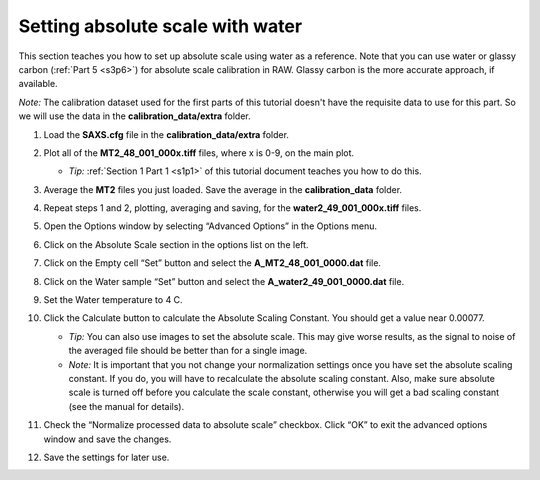 Setting absolute scale with water
^^^^^^^^^^^^^^^^^^^^^^^^^^^^^^^^^^^^^^^^^
.. _s3p5:

This section teaches you how to set up absolute scale using water as a reference.
Note that you can use water or glassy carbon (:ref:`Part 5 <s3p6>`)
for absolute scale calibration in RAW. Glassy carbon is the more accurate approach,
if available.

*Note:* The calibration dataset used for the first parts of this tutorial
doesn't have the requisite data to use for this part. So we will use
the data in the **calibration_data/extra** folder.

#.  Load the **SAXS.cfg** file in the **calibration_data/extra** folder.

#.  Plot all of the **MT2_48_001_000x.tiff** files, where x is 0-9, on the main plot.

    *   *Tip:* :ref:`Section 1 Part 1 <s1p1>` of this tutorial document teaches you
        how to do this.

#.  Average the **MT2** files you just loaded. Save the average in the **calibration_data**
    folder.

    |config_abswater1_png|

#.  Repeat steps 1 and 2, plotting, averaging and saving, for the **water2_49_001_000x.tiff**
    files.

#.  Open the Options window by selecting “Advanced Options” in the Options menu.

#.  Click on the Absolute Scale section in the options list on the left.

    |config_abswater2_png|

#.  Click on the Empty cell “Set” button and select the **A_MT2_48_001_0000.dat**
    file.

#.  Click on the Water sample “Set” button and select the **A_water2_49_001_0000.dat**
    file.

#.  Set the Water temperature to 4 C.

    |config_abswater3_png|

#.  Click the Calculate button to calculate the Absolute Scaling Constant. You should
    get a value near 0.00077.

    *   *Tip:* You can also use images to set the absolute scale. This may give worse
        results, as the signal to noise of the averaged file should be better than for
        a single image.

    *   *Note:* It is important that you not change your normalization settings once you
        have set the absolute scaling constant. If you do, you will have to recalculate
        the absolute scaling constant. Also, make sure absolute scale is turned off before
        you calculate the scale constant, otherwise you will get a bad scaling constant
        (see the manual for details).

    |config_abswater4_png|

#.  Check the “Normalize processed data to absolute scale” checkbox. Click “OK” to
    exit the advanced options window and save the changes.

    |config_abswater5_png|

#.  Save the settings for later use.



.. |config_abswater1_png| image:: images/config_abswater1.png
    :target: ../_images/config_abswater1.png

.. |config_abswater2_png| image:: images/config_abswater2.png
    :target: ../_images/config_abswater2.png

.. |config_abswater3_png| image:: images/config_abswater3.png
    :width: 500 px
    :target: ../_images/config_abswater3.png

.. |config_abswater4_png| image:: images/config_abswater4.png
    :width: 300 px
    :target: ../_images/config_abswater4.png

.. |config_abswater5_png| image:: images/config_abswater5.png
    :target: ../_images/config_abswater5.png

